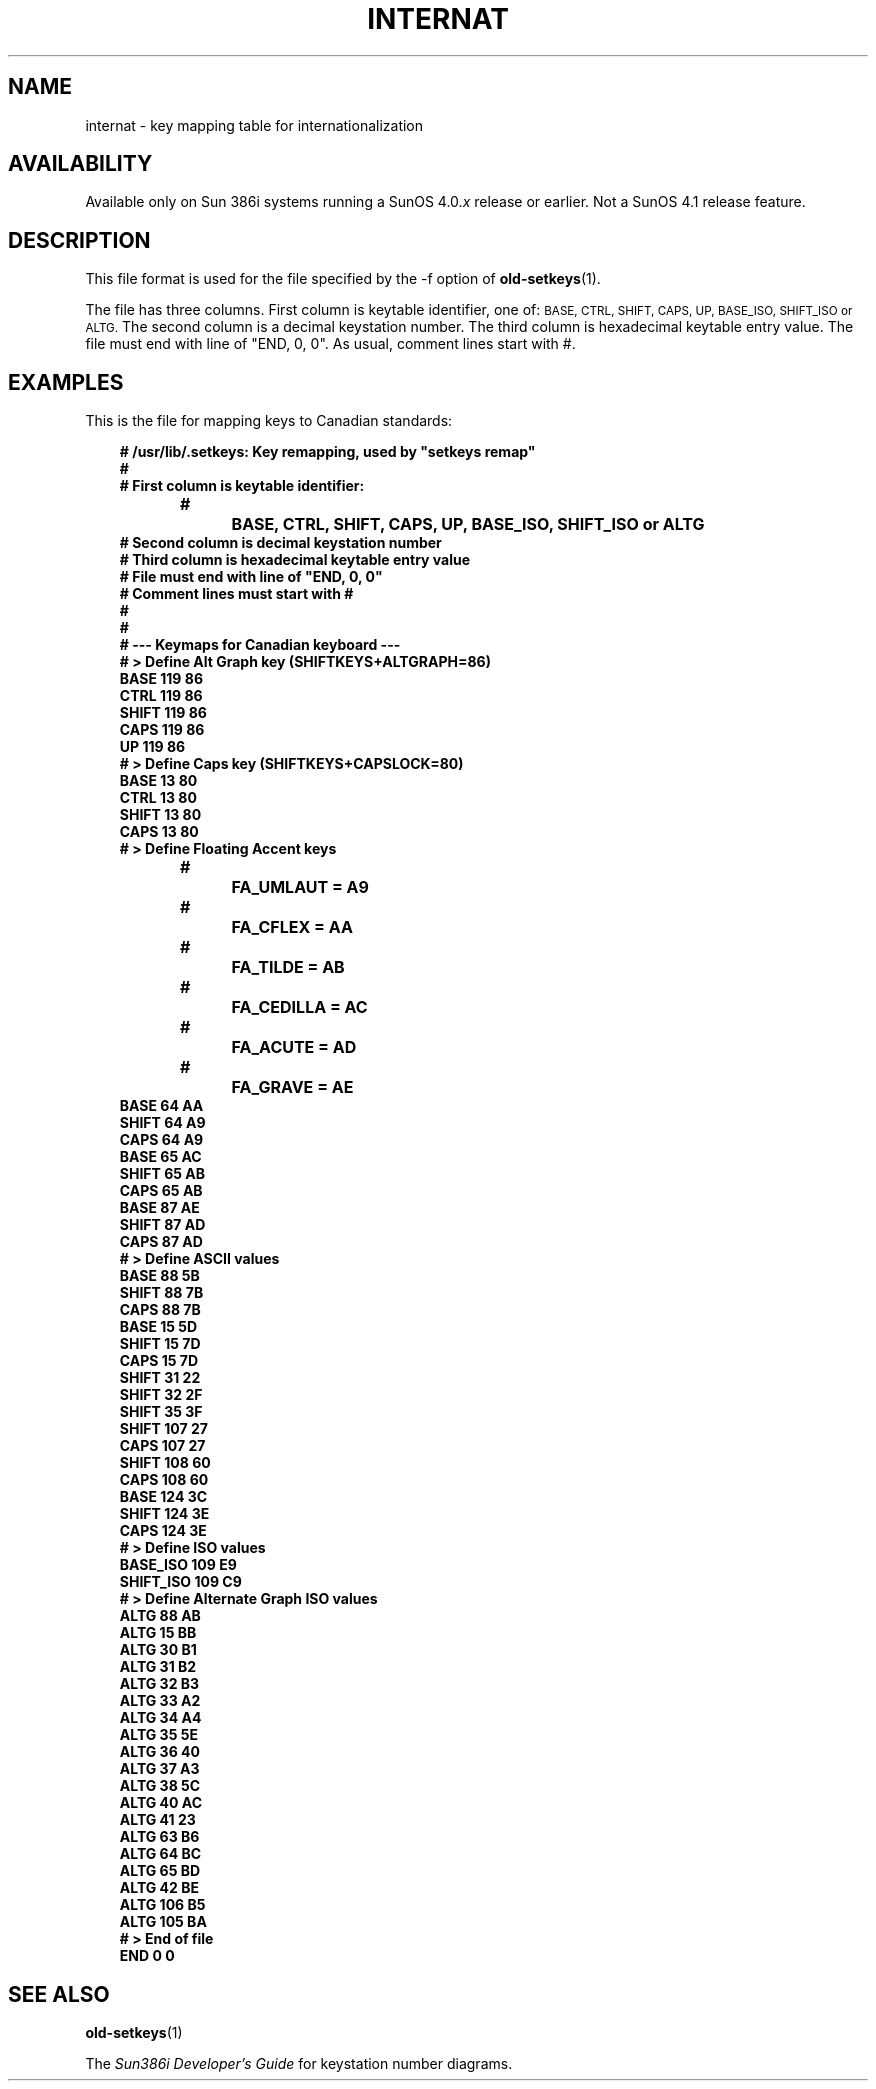 .\" @(#)internat.5	1.1 92/07/30 SMI;
.TH INTERNAT 5 "19 February 1988"
.SH NAME
internat \- key mapping table for internationalization
.SH AVAILABILITY
.LP
Available only on Sun 386i systems running a SunOS 4.0.\fIx\fR
release or earlier.  Not a SunOS 4.1 release feature.
.SH DESCRIPTION
.IX internat "" "\fLinternat\fR \(em key mapping table for internationalization"
This file format is used for the file specified by the \-f option of
.BR old-setkeys (1).
.LP
The file has three columns.  First column is keytable identifier, one of:
.SM "BASE, CTRL, SHIFT, CAPS, UP, BASE_ISO, SHIFT_ISO or ALTG."
The second column is a decimal keystation number.
The third column is hexadecimal keytable entry value.
The file must end with line of "END, 0, 0".
As usual, comment lines start with #.
.SH EXAMPLES
This is the file for mapping keys to Canadian standards:
.LP
.in 10
.ft B
.nf
# /usr/lib/.setkeys: Key remapping, used by "setkeys remap"
#	
# First column is keytable identifier:
#		BASE, CTRL, SHIFT, CAPS, UP, BASE_ISO, SHIFT_ISO or ALTG
# Second column is decimal keystation number
# Third column is hexadecimal keytable entry value
# File must end with line of "END, 0, 0"
# Comment lines must start with #
#
#
# --- Keymaps for Canadian keyboard ---
# > Define Alt Graph key (SHIFTKEYS+ALTGRAPH=86)
BASE 119 86
CTRL 119 86
SHIFT 119 86
CAPS 119 86
UP 119 86
# > Define Caps key (SHIFTKEYS+CAPSLOCK=80)
BASE 13 80
CTRL 13 80
SHIFT 13 80
CAPS 13 80
# > Define Floating Accent keys
#		FA_UMLAUT = A9
#		FA_CFLEX = AA
#		FA_TILDE = AB
#		FA_CEDILLA = AC
#		FA_ACUTE = AD
#		FA_GRAVE = AE
BASE 64 AA
SHIFT 64 A9
CAPS 64 A9
BASE 65 AC
SHIFT 65 AB
CAPS 65 AB
BASE 87 AE
SHIFT 87 AD
CAPS 87 AD
# > Define ASCII values
BASE 88 5B
SHIFT 88 7B
CAPS 88 7B
BASE 15 5D
SHIFT 15 7D
CAPS 15 7D
SHIFT 31 22
SHIFT 32 2F
SHIFT 35 3F
SHIFT 107 27
CAPS 107 27
SHIFT 108 60
CAPS 108 60
BASE 124 3C
SHIFT 124 3E
CAPS 124 3E
# > Define ISO values
BASE_ISO 109 E9
SHIFT_ISO 109 C9
# > Define Alternate Graph ISO values
ALTG 88 AB
ALTG 15 BB
ALTG 30 B1
ALTG 31 B2
ALTG 32 B3
ALTG 33 A2
ALTG 34 A4
ALTG 35 5E
ALTG 36 40
ALTG 37 A3
ALTG 38 5C
ALTG 40 AC
ALTG 41 23
ALTG 63 B6
ALTG 64 BC
ALTG 65 BD
ALTG 42 BE
ALTG 106 B5
ALTG 105 BA
# > End of file
END 0 0
.ft
.fi
.in 0
.\" end of page
.SH SEE ALSO
.BR old-setkeys (1)
.LP
The
.I "Sun386i Developer's Guide"
for keystation number diagrams.
